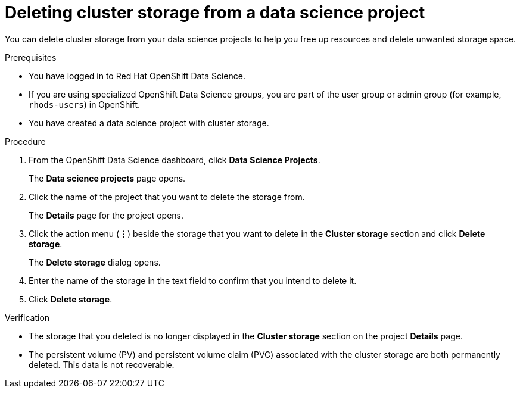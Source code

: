 :_module-type: PROCEDURE

[id="deleting-cluster-storage-from-a-data-science-project_{context}"]
= Deleting cluster storage from a data science project

[role='_abstract']
You can delete cluster storage from your data science projects to help you free up resources and delete unwanted storage space.

.Prerequisites
* You have logged in to Red Hat OpenShift Data Science.
* If you are using specialized OpenShift Data Science groups, you are part of the user group or admin group (for example, `rhods-users`) in OpenShift.
* You have created a data science project with cluster storage.

.Procedure
. From the OpenShift Data Science dashboard, click *Data Science Projects*.
+
The *Data science projects* page opens.
. Click the name of the project that you want to delete the storage from.
+
The *Details* page for the project opens.
. Click the action menu (*&#8942;*) beside the storage that you want to delete in the *Cluster storage* section and click *Delete storage*.
+
The *Delete storage* dialog opens.
. Enter the name of the storage in the text field to confirm that you intend to delete it.
. Click *Delete storage*.

.Verification
* The storage that you deleted is no longer displayed in the *Cluster storage* section on the project *Details* page.
* The persistent volume (PV) and persistent volume claim (PVC) associated with the cluster storage are both permanently deleted. This data is not recoverable.

//[role='_additional-resources']
//.Additional resources
